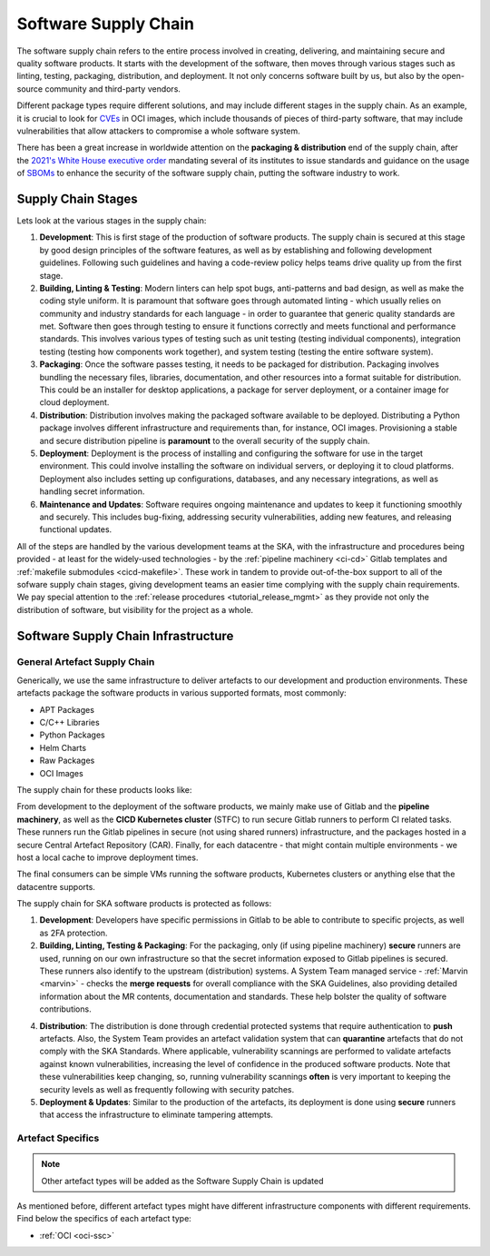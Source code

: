 .. _ssc:

======================
Software Supply Chain
======================

The software supply chain refers to the entire process involved in creating, delivering, and maintaining secure and quality software products. It starts with the development of the software, then moves through various stages such as linting, testing, packaging, distribution, and deployment. It not only concerns software built by us, but also by the open-source community and third-party vendors.

Different package types require different solutions, and may include different stages in the supply chain. As an example, it is crucial to look for `CVEs <https://cve.mitre.org/>`_ in OCI images, which include thousands of pieces of third-party software, that may include vulnerabilities that allow attackers to compromise a whole software system.

There has been a great increase in worldwide attention on the **packaging & distribution** end of the supply chain, after the `2021's White House executive order <https://www.whitehouse.gov/briefing-room/presidential-actions/2021/05/12/executive-order-on-improving-the-nations-cybersecurity/>`_ mandating several of its institutes to issue standards and guidance on the usage of `SBOMs <https://security.cms.gov/learn/software-bill-materials-sbom>`_  to enhance the security of the software supply chain, putting the software industry to work.

Supply Chain Stages
-------------------

Lets look at the various stages in the supply chain:

.. image:: images/ssc_base.png
  :alt: Software supply chain stages

1. **Development**:
   This is first stage of the production of software products. The supply chain is secured at this stage by good design principles of the software features, as well as by establishing and following development guidelines. Following such guidelines and having a code-review policy helps teams drive quality up from the first stage.

2. **Building, Linting & Testing**:
   Modern linters can help spot bugs, anti-patterns and bad design, as well as make the coding style uniform. It is paramount that software goes through automated linting - which usually relies on community and industry standards for each language - in order to guarantee that generic quality standards are met. Software then goes through testing to ensure it functions correctly and meets functional and performance standards. This involves various types of testing such as unit testing (testing individual components), integration testing (testing how components work together), and system testing (testing the entire software system).

3. **Packaging**:
   Once the software passes testing, it needs to be packaged for distribution. Packaging involves bundling the necessary files, libraries, documentation, and other resources into a format suitable for distribution. This could be an installer for desktop applications, a package for server deployment, or a container image for cloud deployment.

4. **Distribution**:
   Distribution involves making the packaged software available to be deployed. Distributing a Python package involves different infrastructure and requirements than, for instance, OCI images. Provisioning a stable and secure distribution pipeline is **paramount** to the overall security of the supply chain.

5. **Deployment**:
   Deployment is the process of installing and configuring the software for use in the target environment. This could involve installing the software on individual servers, or deploying it to cloud platforms. Deployment also includes setting up configurations, databases, and any necessary integrations, as well as handling secret information.

6. **Maintenance and Updates**:
   Software requires ongoing maintenance and updates to keep it functioning smoothly and securely. This includes bug-fixing, addressing security vulnerabilities, adding new features, and releasing functional updates.

All of the steps are handled by the various development teams at the SKA, with the infrastructure and procedures being provided - at least for the widely-used technologies - by the :ref:`pipeline machinery <ci-cd>` Gitlab templates and :ref:`makefile submodules <cicd-makefile>`. These work in tandem to provide out-of-the-box support to all of the sofware supply chain stages, giving development teams an easier time complying with the supply chain requirements. We pay special attention to the  :ref:`release procedures <tutorial_release_mgmt>` as they provide not only the distribution of software, but visibility for the project as a whole.

Software Supply Chain Infrastructure
------------------------------------

.. _general-ssc:

**General** Artefact Supply Chain
~~~~~~~~~~~~~~~~~~~~~~~~~~~~~~~~~

Generically, we use the same infrastructure to deliver artefacts to our development and production environments. These artefacts package the software products in various supported formats, most commonly:

- APT Packages
- C/C++ Libraries
- Python Packages
- Helm Charts
- Raw Packages
- OCI Images

The supply chain for these products looks like:

.. image:: images/ssc.png
  :alt: General software supply chain

From development to the deployment of the software products, we mainly make use of Gitlab and the **pipeline machinery**, as well as the **CICD Kubernetes cluster** (STFC) to run secure Gitlab runners to perform CI related tasks. These runners run the Gitlab pipelines in secure (not using shared runners) infrastructure, and the packages hosted in a secure Central Artefact Repository (CAR). Finally, for each datacentre - that might contain multiple environments - we host a local cache to improve deployment times.

The final consumers can be simple VMs running the software products, Kubernetes clusters or anything else that the datacentre supports.

The supply chain for SKA software products is protected as follows:

1. **Development**:
   Developers have specific permissions in Gitlab to be able to contribute to specific projects, as well as 2FA protection.

2. **Building, Linting, Testing & Packaging**:
   For the packaging, only (if using pipeline machinery) **secure** runners are used, running on our own infrastructure so that the secret information exposed to Gitlab pipelines is secured. These runners also identify to the upstream (distribution) systems. A System Team managed service - :ref:`Marvin <marvin>` - checks the **merge requests** for overall compliance with the SKA Guidelines, also providing detailed information about the MR contents, documentation and standards. These help bolster the quality of software contributions.

.. image:: images/marvin.png
  :alt: Example of Marvin checks

4. **Distribution**:
   The distribution is done through credential protected systems that require authentication to **push** artefacts. Also, the System Team provides an artefact validation system that can **quarantine** artefacts that do not comply with the SKA Standards. Where applicable, vulnerability scannings are performed to validate artefacts against known vulnerabilities, increasing the level of confidence in the produced software products. Note that these vulnerabilities keep changing, so, running vulnerability scannings **often** is very important to keeping the security levels as well as frequently following with security patches.

5. **Deployment & Updates**:
   Similar to the production of the artefacts, its deployment is done using **secure** runners that access the infrastructure to eliminate tampering attempts.


Artefact Specifics
~~~~~~~~~~~~~~~~~~

.. note::
   Other artefact types will be added as the Software Supply Chain is updated

As mentioned before, different artefact types might have different infrastructure components with different requirements. Find below the specifics of each artefact type:

- :ref:`OCI <oci-ssc>`
